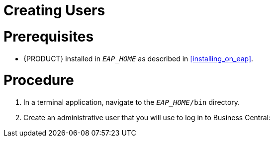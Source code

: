 
= Creating Users

[float]
= Prerequisites

* {PRODUCT} installed in `__EAP_HOME__` as described in <<installing_on_eap>>.

[float]
= Procedure

. In a terminal application, navigate to the `__EAP_HOME__/bin` directory.
. Create an administrative user that you will use to log in to Business Central:
+
ifdef::BPMS[]
[source,bash]
----
$ ./add-user.sh -a --user bpmsAdmin --password password@1 --role kie-server,admin,rest-all
----
endif::[]
ifdef::BRMS[]
[source,bash]
----
$ ./add-user.sh -a --user brmsAdmin --password password@1 --role kie-server,admin,rest-all
----
endif::[]

